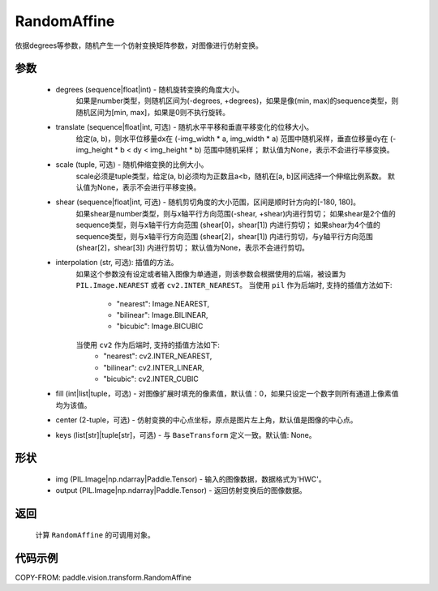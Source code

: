 .. _cn_api_vision_transforms_RandomAffine:

RandomAffine
-------------------------------

.. py:class:: paddle.vision.transforms.RandomAffine(degrees, translate=None, scale=None, shear=None, interpolation='nearest', fill=0, center=None, keys=None)

依据degrees等参数，随机产生一个仿射变换矩阵参数，对图像进行仿射变换。

参数
:::::::::

    - degrees (sequence|float|int) - 随机旋转变换的角度大小。
        如果是number类型，则随机区间为(-degrees, +degrees)，如果是像(min, max)的sequence类型，则随机区间为[min, max]，如果是0则不执行旋转。
    - translate (sequence|float|int, 可选) - 随机水平平移和垂直平移变化的位移大小。
        给定(a, b)，则水平位移量dx在 (-img_width * a, img_width * a) 范围中随机采样，垂直位移量dy在 (-img_height * b < dy < img_height * b) 范围中随机采样；
        默认值为None，表示不会进行平移变换。
    - scale (tuple, 可选) - 随机伸缩变换的比例大小。
        scale必须是tuple类型，给定(a, b)必须均为正数且a<b，随机在[a, b]区间选择一个伸缩比例系数。
        默认值为None，表示不会进行平移变换。
    - shear (sequence|float|int, 可选) - 随机剪切角度的大小范围，区间是顺时针方向的[-180, 180]。
        如果shear是number类型，则与x轴平行方向范围(-shear, +shear)内进行剪切；
        如果shear是2个值的sequence类型，则与x轴平行方向范围 (shear[0]，shear[1]) 内进行剪切；
        如果shear为4个值的sequence类型，则与x轴平行方向范围 (shear[2]，shear[1]) 内进行剪切，与y轴平行方向范围(shear[2]，shear[3]) 内进行剪切；
        默认值为None，表示不会进行剪切。
    - interpolation (str, 可选): 插值的方法。
        如果这个参数没有设定或者输入图像为单通道，则该参数会根据使用的后端，被设置为 ``PIL.Image.NEAREST`` 或者 ``cv2.INTER_NEAREST``。
        当使用 ``pil`` 作为后端时, 支持的插值方法如下:
            - "nearest": Image.NEAREST,
            - "bilinear": Image.BILINEAR,
            - "bicubic": Image.BICUBIC
        当使用 ``cv2`` 作为后端时, 支持的插值方法如下:
            - "nearest": cv2.INTER_NEAREST,
            - "bilinear": cv2.INTER_LINEAR,
            - "bicubic": cv2.INTER_CUBIC
    - fill (int|list|tuple，可选) - 对图像扩展时填充的像素值，默认值：0，如果只设定一个数字则所有通道上像素值均为该值。
    - center (2-tuple，可选) - 仿射变换的中心点坐标，原点是图片左上角，默认值是图像的中心点。
    - keys (list[str]|tuple[str]，可选) - 与 ``BaseTransform`` 定义一致。默认值: None。

形状
:::::::::

    - img (PIL.Image|np.ndarray|Paddle.Tensor) - 输入的图像数据，数据格式为'HWC'。
    - output (PIL.Image|np.ndarray|Paddle.Tensor) - 返回仿射变换后的图像数据。

返回
:::::::::

    计算 ``RandomAffine`` 的可调用对象。

代码示例
:::::::::

COPY-FROM: paddle.vision.transform.RandomAffine
